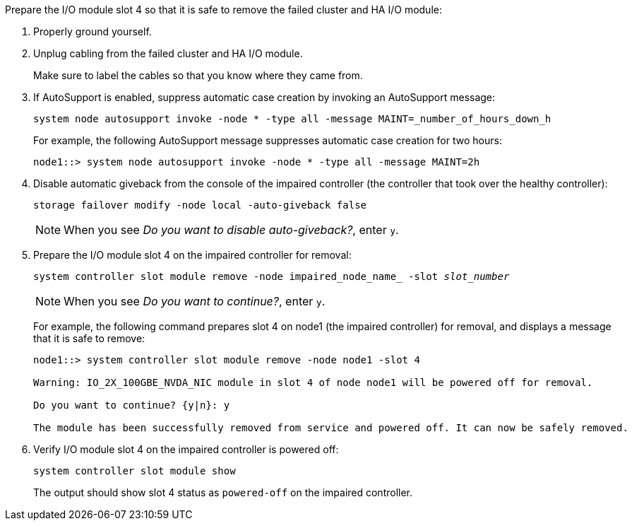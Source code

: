 

// New include specific to g-platform family because the slot 4 location for the cluster/HA I/O module is unique to g-platforms.


Prepare the I/O module slot 4 so that it is safe to remove the failed cluster and HA I/O module:

. Properly ground yourself.

. Unplug cabling from the failed cluster and HA I/O module.
+
Make sure to label the cables so that you know where they came from.

. If AutoSupport is enabled, suppress automatic case creation by invoking an AutoSupport message: 
+
`system node autosupport invoke -node * -type all -message MAINT=_number_of_hours_down_h`
+
For example, the following AutoSupport message suppresses automatic case creation for two hours:
+
`node1::> system node autosupport invoke -node * -type all -message MAINT=2h`

. Disable automatic giveback from the console of the impaired controller (the controller that took over the healthy controller): 
+
`storage failover modify -node local -auto-giveback false`
+
NOTE: When you see _Do you want to disable auto-giveback?_, enter `y`.

. Prepare the I/O module slot 4 on the impaired controller for removal:
+
`system controller slot module remove -node impaired_node_name_ -slot _slot_number_`
+
NOTE: When you see _Do you want to continue?_, enter `y`. 
+
For example, the following command prepares slot 4 on node1 (the impaired controller) for removal, and displays a message that it is safe to remove:
+
----
node1::> system controller slot module remove -node node1 -slot 4

Warning: IO_2X_100GBE_NVDA_NIC module in slot 4 of node node1 will be powered off for removal.

Do you want to continue? {y|n}: y

The module has been successfully removed from service and powered off. It can now be safely removed.
----

. Verify I/O module slot 4 on the impaired controller is powered off:
+
`system controller slot module show`
+
The output should show slot 4 status as `powered-off` on the impaired controller.



